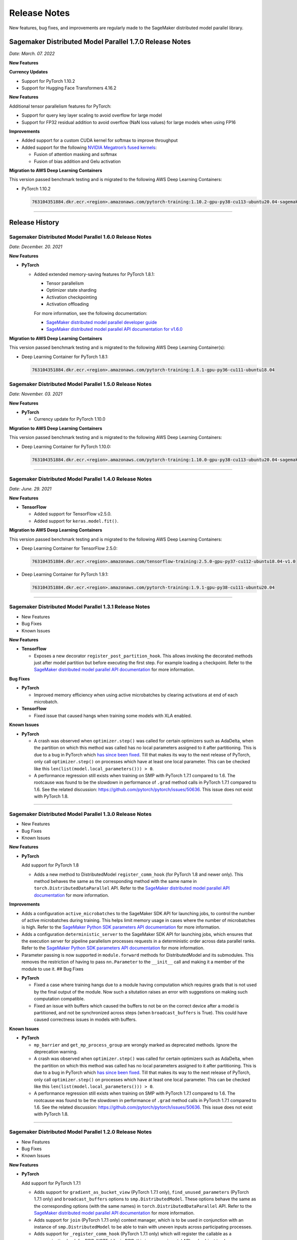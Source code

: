 #############
Release Notes
#############

New features, bug fixes, and improvements are regularly made to the SageMaker
distributed model parallel library.

Sagemaker Distributed Model Parallel 1.7.0 Release Notes
========================================================

*Date: March. 07. 2022*

**New Features**

**Currency Updates**

* Support for PyTorch 1.10.2
* Support for Hugging Face Transformers 4.16.2

**New Features**

Additional tensor parallelism features for PyTorch:

* Support for query key layer scaling to avoid overflow for large model
* Support for FP32 residual addition to avoid overflow (NaN loss values)
  for large models when using FP16

**Improvements**

* Added support for a custom CUDA kernel for softmax to improve throughput
* Added support for the following `NVIDIA Megatron’s fused kernels
  <https://github.com/NVIDIA/Megatron-LM/tree/main/megatron/fused_kernels>`_:

  * Fusion of attention masking and softmax
  * Fusion of bias addition and Gelu activation

**Migration to AWS Deep Learning Containers**

This version passed benchmark testing and is migrated to the following AWS Deep Learning Containers:


* PyTorch 1.10.2

  .. code::

    763104351884.dkr.ecr.<region>.amazonaws.com/pytorch-training:1.10.2-gpu-py38-cu113-ubuntu20.04-sagemaker


----

Release History
===============

Sagemaker Distributed Model Parallel 1.6.0 Release Notes
--------------------------------------------------------

*Date: December. 20. 2021*

**New Features**

- **PyTorch**

  - Added extended memory-saving features for PyTorch 1.8.1:

    - Tensor parallelism
    - Optimizer state sharding
    - Activation checkpointing
    - Activation offloading

    For more information, see the following documentation:

    - `SageMaker distributed model parallel developer guide <https://docs.aws.amazon.com/sagemaker/latest/dg/model-parallel-extended-features-pytorch.html>`_
    - `SageMaker distributed model parallel API documentation for v1.6.0 <https://sagemaker.readthedocs.io/en/stable/api/training/smp_versions/latest.html>`_

**Migration to AWS Deep Learning Containers**

This version passed benchmark testing and is migrated to the following
AWS Deep Learning Container(s):

- Deep Learning Container for PyTorch 1.8.1:

  .. code::

    763104351884.dkr.ecr.<region>.amazonaws.com/pytorch-training:1.8.1-gpu-py36-cu111-ubuntu18.04



Sagemaker Distributed Model Parallel 1.5.0 Release Notes
--------------------------------------------------------

*Date: November. 03. 2021*

**New Features**

- **PyTorch**

  - Currency update for PyTorch 1.10.0

**Migration to AWS Deep Learning Containers**

This version passed benchmark testing and is migrated to the following
AWS Deep Learning Containers:

- Deep Learning Container for PyTorch 1.10.0:

  .. code::

    763104351884.dkr.ecr.<region>.amazonaws.com/pytorch-training:1.10.0-gpu-py38-cu113-ubuntu20.04-sagemaker

----

Sagemaker Distributed Model Parallel 1.4.0 Release Notes
--------------------------------------------------------

*Date: June. 29. 2021*

**New Features**

- **TensorFlow**

  - Added support for TensorFlow v2.5.0.
  - Added support for ``keras.model.fit()``.

**Migration to AWS Deep Learning Containers**

This version passed benchmark testing and is migrated to the following
AWS Deep Learning Containers:

- Deep Learning Container for TensorFlow 2.5.0:

  .. code::

    763104351884.dkr.ecr.<region>.amazonaws.com/tensorflow-training:2.5.0-gpu-py37-cu112-ubuntu18.04-v1.0

- Deep Learning Container for PyTorch 1.9.1:

  .. code::

    763104351884.dkr.ecr.<region>.amazonaws.com/pytorch-training:1.9.1-gpu-py38-cu111-ubuntu20.04

----

Sagemaker Distributed Model Parallel 1.3.1 Release Notes
--------------------------------------------------------

-  New Features
-  Bug Fixes
-  Known Issues

**New Features**

- **TensorFlow**

  -  Exposes a new decorator ``register_post_partition_hook``. This allows
     invoking the decorated methods just after model partition but before
     executing the first step. For example loading a checkpoint. Refer to
     the `SageMaker distributed model parallel API
     documentation <https://sagemaker.readthedocs.io/en/stable/api/training/smp_versions/latest/smd_model_parallel_tensorflow.html>`__
     for more information.

**Bug Fixes**

- **PyTorch**

  -  Improved memory efficiency when using active microbatches by clearing
     activations at end of each microbatch.

- **TensorFlow**

  -  Fixed issue that caused hangs when training some models with XLA
     enabled.

**Known Issues**

- **PyTorch**

  -  A crash was observed when ``optimizer.step()`` was called for certain
     optimizers such as AdaDelta, when the partition on which this method
     was called has no local parameters assigned to it after partitioning.
     This is due to a bug in PyTorch which `has since been
     fixed <https://github.com/pytorch/pytorch/pull/52944>`__. Till that
     makes its way to the next release of PyTorch, only call
     ``optimizer.step()`` on processes which have at least one local
     parameter. This can be checked like this
     ``len(list(model.local_parameters())) > 0``.

  -  A performance regression still exists when training on SMP with
     PyTorch 1.7.1 compared to 1.6. The rootcause was found to be the
     slowdown in performance of ``.grad`` method calls in PyTorch 1.7.1
     compared to 1.6. See the related discussion:
     https://github.com/pytorch/pytorch/issues/50636. This issue does not
     exist with PyTorch 1.8.

----

Sagemaker Distributed Model Parallel 1.3.0 Release Notes
--------------------------------------------------------

-  New Features
-  Bug Fixes
-  Known Issues

.. _new-features-1:

**New Features**

.. _pytorch-2:

- **PyTorch**

  Add support for PyTorch 1.8

  -  Adds a new method to DistributedModel ``register_comm_hook`` (for
     PyTorch 1.8 and newer only). This method behaves the same as the
     corresponding method with the same name in
     ``torch.DistributedDataParallel`` API. Refer to the `SageMaker
     distributed model parallel API
     documentation <https://sagemaker.readthedocs.io/en/stable/api/training/smd_model_parallel_pytorch.html#smp.DistributedModel>`__
     for more information.

**Improvements**

-  Adds a configuration ``active_microbatches`` to the SageMaker SDK API
   for launching jobs, to control the number of active microbatches
   during training. This helps limit memory usage in cases where the
   number of microbatches is high. Refer to the `SageMaker Python SDK
   parameters API
   documentation <https://sagemaker.readthedocs.io/en/stable/api/training/smd_model_parallel_general.html>`__
   for more information.

-  Adds a configuration ``deterministic_server`` to the SageMaker SDK
   API for launching jobs, which ensures that the execution server for
   pipeline parallelism processes requests in a deterministic order
   across data parallel ranks. Refer to the `SageMaker Python SDK
   parameters API
   documentation <https://sagemaker.readthedocs.io/en/stable/api/training/smd_model_parallel_general.html>`__
   for more information.

-  Parameter passing is now supported in ``module.forward`` methods for
   DistributedModel and its submodules. This removes the restriction of
   having to pass ``nn.Parameter`` to the ``__init__`` call and making
   it a member of the module to use it. ## Bug Fixes

.. _pytorch-3:

- **PyTorch**

  -  Fixed a case where training hangs due to a module having computation
     which requires grads that is not used by the final output of the
     module. Now such a situtation raises an error with suggestions on
     making such computation compatible.

  -  Fixed an issue with buffers which caused the buffers to not be on the
     correct device after a model is partitioned, and not be synchronized
     across steps (when ``broadcast_buffers`` is True). This could have
     caused correctness issues in models with buffers.

.. _known-issues-1:

**Known Issues**

.. _pytorch-4:

- **PyTorch**

  -  ``mp_barrier`` and ``get_mp_process_group`` are wrongly marked as
     deprecated methods. Ignore the deprecation warning.

  -  A crash was observed when ``optimizer.step()`` was called for certain
     optimizers such as AdaDelta, when the partition on which this method
     was called has no local parameters assigned to it after partitioning.
     This is due to a bug in PyTorch which `has since been
     fixed <https://github.com/pytorch/pytorch/pull/52944>`__. Till that
     makes its way to the next release of PyTorch, only call
     ``optimizer.step()`` on processes which have at least one local
     parameter. This can be checked like this
     ``len(list(model.local_parameters())) > 0``.

  -  A performance regression still exists when training on SMP with
     PyTorch 1.7.1 compared to 1.6. The rootcause was found to be the
     slowdown in performance of ``.grad`` method calls in PyTorch 1.7.1
     compared to 1.6. See the related discussion:
     https://github.com/pytorch/pytorch/issues/50636. This issue does not
     exist with PyTorch 1.8.

----

Sagemaker Distributed Model Parallel 1.2.0 Release Notes
--------------------------------------------------------

-  New Features
-  Bug Fixes
-  Known Issues

.. _new-features-2:

**New Features**

.. _pytorch-5:

- **PyTorch**

  Add support for PyTorch 1.7.1

  -  Adds support for ``gradient_as_bucket_view`` (PyTorch 1.7.1 only),
     ``find_unused_parameters`` (PyTorch 1.7.1 only) and
     ``broadcast_buffers`` options to ``smp.DistributedModel``. These
     options behave the same as the corresponding options (with the same
     names) in ``torch.DistributedDataParallel`` API. Refer to the
     `SageMaker distributed model parallel API
     documentation <https://sagemaker.readthedocs.io/en/stable/api/training/smd_model_parallel_pytorch.html#smp.DistributedModel>`__
     for more information.

  -  Adds support for ``join`` (PyTorch 1.7.1 only) context manager, which
     is to be used in conjunction with an instance of
     ``smp.DistributedModel`` to be able to train with uneven inputs
     across participating processes.

  -  Adds support for ``_register_comm_hook`` (PyTorch 1.7.1 only) which
     will register the callable as a communication hook for DDP. NOTE:
     Like in DDP, this is an experimental API and subject to change.

.. _tensorflow-2:

- **Tensorflow**

  -  Adds support for Tensorflow 2.4.1

.. _bug-fixes-1:

**Bug Fixes**

.. _pytorch-6:

- **PyTorch**

  -  ``Serialization``: Fix a bug with serialization/flattening where
     instances of subclasses of dict/OrderedDicts were
     serialized/deserialized or internally flattened/unflattened as
     regular dicts.

.. _tensorflow-3:

- **Tensorflow**

  -  Fix a bug that may cause a hang during evaluation when there is no
     model input for one partition.

.. _known-issues-2:

**Known Issues**

.. _pytorch-7:

- **PyTorch**

  -  A performance regression was observed when training on SMP with
     PyTorch 1.7.1 compared to 1.6.0. The rootcause was found to be the
     slowdown in performance of ``.grad`` method calls in PyTorch 1.7.1
     compared to 1.6.0. See the related discussion:
     https://github.com/pytorch/pytorch/issues/50636.

----

Sagemaker Distributed Model Parallel 1.1.0 Release Notes
--------------------------------------------------------

-  New Features
-  Bug Fixes
-  Improvements
-  Performance
-  Known Issues

.. _new-features-3:

**New Features**

The following sections describe new feature releases that are common
across frameworks and that are framework specific.

**Common across frameworks***

- Custom slicing support (``smp_slice`` method) for objects passed to ``smp.step`` decorated functions

  To pass an object to ``smp.step`` that contains tensors that needs to be
  split across microbatches and is not an instance of list, dict, tuple or
  set, you should implement ``smp_slice`` method for the object.

  Below is an example of how to use this with PyTorch:

  .. code-block:: python

    class CustomType:
        def __init__(self, tensor):
            self.data = tensor

        # SMP will call this to invoke slicing on the object passing in total microbatches (num_mb)
        # and the current microbatch index (mb).
        def smp_slice(self, num_mb, mb, axis):
            dim_size = list(self.data.size())[axis]

            split_size = dim_size // num_mb
            sliced_tensor = self.data.narrow(axis, mb * split_size, split_size)
            return CustomType(sliced_tensor, self.other)

    custom_obj = CustomType(torch.ones(4,))

    @smp.step()
    def step(custom_obj):
        loss = model(custom_obj)
        model.backward(loss)
        return loss

.. _pytorch-8:

- **PyTorch**

  - Add support for smp.DistributedModel.cpu()

    ``smp.DistributedModel.cpu()``
    `allgather <https://sagemaker.readthedocs.io/en/stable/api/training/smd_model_parallel_common_api.html#smp.allgather>`__\ s
    parameters and buffers across all ``mp_ranks`` and moves them to the
    CPU.

  - Add ``trace_memory_usage`` option to ``smp.DistributedModel`` to measure memory usage per module

    Adds ``trace_memory_usage`` option to ``smp.DistributedModel``. This
    attempts to measure memory usage per module during tracing. If this is
    disabled, memory usage is estimated through the sizes of tensors
    returned from the module. This option is disabled by default.

.. _bug-fixes-2:

**Bug Fixes**

.. _pytorch-9:

- **PyTorch**

  -  ``torch.nn.Sequential``: Fix a bug with ``torch.nn.Sequential`` which
     causes a failure with the error message :
     ``shouldnt go less than 0, there is a bug`` when the inputs to the
     first module don’t require grads.

  -  ``smp.DistributedModel``: Fix a bug with ``DistributedModel``
     execution when a module has multiple parents. The bug surfaces with
     the error message:
     ``actual_parent should be different than module_execution_stack parent only for torch.nn.ModuleList``

  -  ``apex.optimizers.FusedNovoGrad``: Fix a bug with
     ``apex.optimizers.FusedNovoGrad`` which surfaces with the error
     message: ``KeyError: 'exp_avg_sq'``

**Improvements**

*Usability*

.. _pytorch-10:

- **PyTorch**

  -  ``smp.DistributedModel``: Improve the error message when the forward
     pass on ``smp.DistributedModel`` is called outside the ``smp.step``
     decorated function.

  -  ``smp.load``: Add user friendly error messages when loading
     checkpoints with ``smp.load``.

*Partitioning Algorithm*

.. _pytorch-11:

- **PyTorch**

  -  Better memory balancing by taking into account the existing modules
     already assigned to the parent, while partitioning the children of a
     given module.

**Performance**

.. _tensorflow-4:

- **Tensorflow**

  -  Addresses long pre-processing times introduced by SMP XLA optimizer
     when dealing with large graphs and large number of microbatches. BERT
     (large) preprocessing time goes down from 40 minutes to 6 minutes on
     p3.16xlarge.

.. _known-issues-3:

**Known Issues**

.. _pytorch-12:

- **PyTorch**

  -  Serialization for Torch in SMP overwrites instances of dict subclass
     to be dict itself, instead of the instances of subclass. One of the
     use cases which fails because of this issue is when a user implements
     a subclass of OrderedDict with the ``__getitem__`` method. After
     serialization/deserialization in SMP, indexing on the object will
     lead to errors. A workaround is to use the dict keys to access the
     underlying item.
